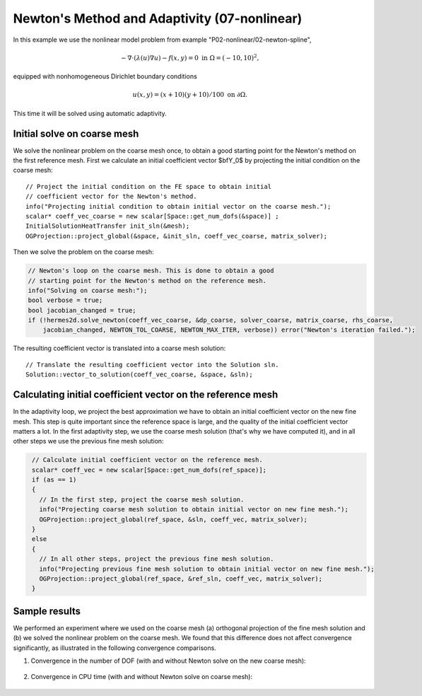Newton's Method and Adaptivity (07-nonlinear)
---------------------------------------------

In this example we use the nonlinear model problem from example "P02-nonlinear/02-newton-spline",

.. math::

    -\nabla \cdot (\lambda(u)\nabla u) - f(x,y) = 0 \ \ \ \mbox{in } \Omega = (-10,10)^2,

equipped with nonhomogeneous Dirichlet boundary conditions 

.. math::

    u(x, y) = (x+10)(y+10)/100 \ \ \ \mbox{on } \partial \Omega.

This time it will be solved using automatic adaptivity. 

Initial solve on coarse mesh
~~~~~~~~~~~~~~~~~~~~~~~~~~~~

We solve the nonlinear problem on the coarse mesh once, to obtain a good starting 
point for the Newton's method on the first reference mesh.
First we calculate an initial coefficient vector $\bfY_0$ by projecting 
the initial condition on the coarse mesh::

    // Project the initial condition on the FE space to obtain initial
    // coefficient vector for the Newton's method.
    info("Projecting initial condition to obtain initial vector on the coarse mesh.");
    scalar* coeff_vec_coarse = new scalar[Space::get_num_dofs(&space)] ;
    InitialSolutionHeatTransfer init_sln(&mesh);
    OGProjection::project_global(&space, &init_sln, coeff_vec_coarse, matrix_solver);

Then we solve the problem on the coarse mesh:

.. sourcecode::
    .

    // Newton's loop on the coarse mesh. This is done to obtain a good
    // starting point for the Newton's method on the reference mesh.
    info("Solving on coarse mesh:");
    bool verbose = true;
    bool jacobian_changed = true;
    if (!hermes2d.solve_newton(coeff_vec_coarse, &dp_coarse, solver_coarse, matrix_coarse, rhs_coarse,
        jacobian_changed, NEWTON_TOL_COARSE, NEWTON_MAX_ITER, verbose)) error("Newton's iteration failed.");

.. latexcode::
    .

    // Newton's loop on the coarse mesh. This is done to obtain a good
    // starting point for the Newton's method on the reference mesh.
    info("Solving on coarse mesh:");
    bool verbose = true;
    bool jacobian_changed = true;
    if (!hermes2d.solve_newton(coeff_vec_coarse, &dp_coarse, solver_coarse, matrix_coarse,
        rhs_coarse, jacobian_changed, NEWTON_TOL_COARSE, NEWTON_MAX_ITER, verbose)) 
        error("Newton's iteration failed.");

The resulting coefficient vector is translated into a coarse mesh solution::

    // Translate the resulting coefficient vector into the Solution sln.
    Solution::vector_to_solution(coeff_vec_coarse, &space, &sln);

Calculating initial coefficient vector on the reference mesh
~~~~~~~~~~~~~~~~~~~~~~~~~~~~~~~~~~~~~~~~~~~~~~~~~~~~~~~~~~~~

In the adaptivity loop, we project the best approximation we have 
to obtain an initial coefficient vector on the new fine mesh.
This step is quite important since the reference space is large, and the 
quality of the initial coefficient vector matters a lot. In the first 
adaptivity step, we use the coarse mesh solution (that's why we have 
computed it), and in all other steps we use the previous fine mesh 
solution:

.. sourcecode::
   .

    // Calculate initial coefficient vector on the reference mesh.
    scalar* coeff_vec = new scalar[Space::get_num_dofs(ref_space)];
    if (as == 1)
    {
      // In the first step, project the coarse mesh solution.
      info("Projecting coarse mesh solution to obtain initial vector on new fine mesh.");
      OGProjection::project_global(ref_space, &sln, coeff_vec, matrix_solver);
    }
    else
    {
      // In all other steps, project the previous fine mesh solution.
      info("Projecting previous fine mesh solution to obtain initial vector on new fine mesh.");
      OGProjection::project_global(ref_space, &ref_sln, coeff_vec, matrix_solver);
    }

.. latexcode::
   .

    // Calculate initial coefficient vector on the reference mesh.
    scalar* coeff_vec = new scalar[Space::get_num_dofs(ref_space)];
    if (as == 1)
    {
      // In the first step, project the coarse mesh solution.
      info("Projecting coarse mesh solution to obtain initial vector on new fine mesh.");
      OGProjection::project_global(ref_space, &sln, coeff_vec, matrix_solver);
    }
    else
    {
      // In all other steps, project the previous fine mesh solution.
      info("Projecting previous fine mesh solution to obtain initial vector on new fine 
      mesh.");
      OGProjection::project_global(ref_space, &ref_sln, coeff_vec, matrix_solver);
    }

Sample results
~~~~~~~~~~~~~~

We performed an experiment where we used on the coarse mesh (a) orthogonal projection of the 
fine mesh solution and (b) we solved the nonlinear problem on the coarse mesh. 
We found that this difference does not affect convergence significantly, as 
illustrated in the following convergence comparisons.

(1) Convergence in the number of DOF (with and without Newton solve on the new coarse mesh):

.. figure:: 07-nonlinear/conv_dof_compar.png
   :align: center
   :scale: 50% 
   :figclass: align-center
   :alt: DOF convergence graph for tutorial example 01-newton-adapt.

(2) Convergence in CPU time (with and without Newton solve on coarse mesh):

.. figure:: 07-nonlinear/conv_cpu_compar.png
   :align: center
   :scale: 50% 
   :figclass: align-center
   :alt: CPU convergence graph for tutorial example 01-newton-adapt.

